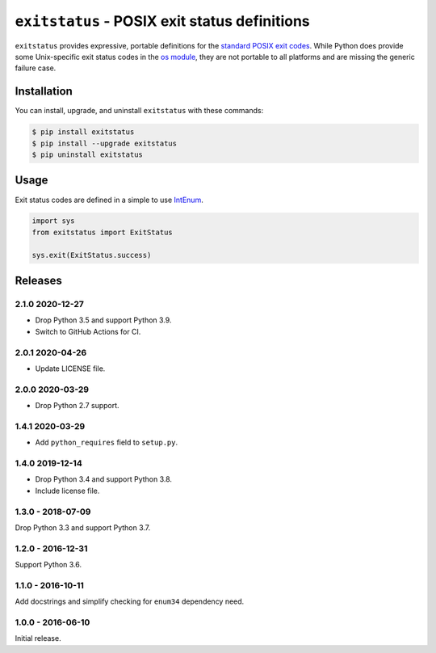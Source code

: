 ``exitstatus`` - POSIX exit status definitions
==============================================

.. image:: https://travis-ci.com/johnthagen/exitstatus.svg
    :target: https://travis-ci.com/johnthagen/exitstatus/

.. image:: https://codeclimate.com/github/johnthagen/exitstatus/badges/gpa.svg
   :target: https://codeclimate.com/github/johnthagen/exitstatus/

.. image:: https://codeclimate.com/github/johnthagen/exitstatus/badges/issue_count.svg
   :target: https://codeclimate.com/github/johnthagen/exitstatus/

.. image:: https://codecov.io/github/johnthagen/exitstatus/coverage.svg
    :target: https://codecov.io/github/johnthagen/exitstatus/

.. image:: https://img.shields.io/pypi/v/exitstatus.svg
    :target: https://pypi.python.org/pypi/exitstatus/

.. image:: https://img.shields.io/pypi/status/exitstatus.svg
    :target: https://pypi.python.org/pypi/exitstatus/

.. image:: https://img.shields.io/pypi/pyversions/exitstatus.svg
    :target: https://pypi.python.org/pypi/exitstatus/

``exitstatus`` provides expressive, portable definitions for the
`standard POSIX exit codes <https://www.gnu.org/software/libc/manual/html_node/Exit-Status.html>`__.
While Python does provide some Unix-specific exit status codes in the
`os module <https://docs.python.org/3/library/os.html#os._exit>`__, they are not portable to
all platforms and are missing the generic failure case.


Installation
------------

You can install, upgrade, and uninstall ``exitstatus`` with these commands:

.. code:: shell-session

    $ pip install exitstatus
    $ pip install --upgrade exitstatus
    $ pip uninstall exitstatus

Usage
-----

Exit status codes are defined in a simple to use
`IntEnum <https://docs.python.org/3/library/enum.html#enum.IntEnum>`__.

.. code:: python

    import sys
    from exitstatus import ExitStatus

    sys.exit(ExitStatus.success)

Releases
--------

2.1.0 2020-12-27
^^^^^^^^^^^^^^^^

- Drop Python 3.5 and support Python 3.9.
- Switch to GitHub Actions for CI.

2.0.1 2020-04-26
^^^^^^^^^^^^^^^^

- Update LICENSE file.

2.0.0 2020-03-29
^^^^^^^^^^^^^^^^

- Drop Python 2.7 support.

1.4.1 2020-03-29
^^^^^^^^^^^^^^^^

- Add ``python_requires`` field to ``setup.py``.

1.4.0 2019-12-14
^^^^^^^^^^^^^^^^

- Drop Python 3.4 and support Python 3.8.
- Include license file.

1.3.0 - 2018-07-09
^^^^^^^^^^^^^^^^^^

Drop Python 3.3 and support Python 3.7.

1.2.0 - 2016-12-31
^^^^^^^^^^^^^^^^^^

Support Python 3.6.

1.1.0 - 2016-10-11
^^^^^^^^^^^^^^^^^^

Add docstrings and simplify checking for ``enum34`` dependency need.

1.0.0 - 2016-06-10
^^^^^^^^^^^^^^^^^^

Initial release.